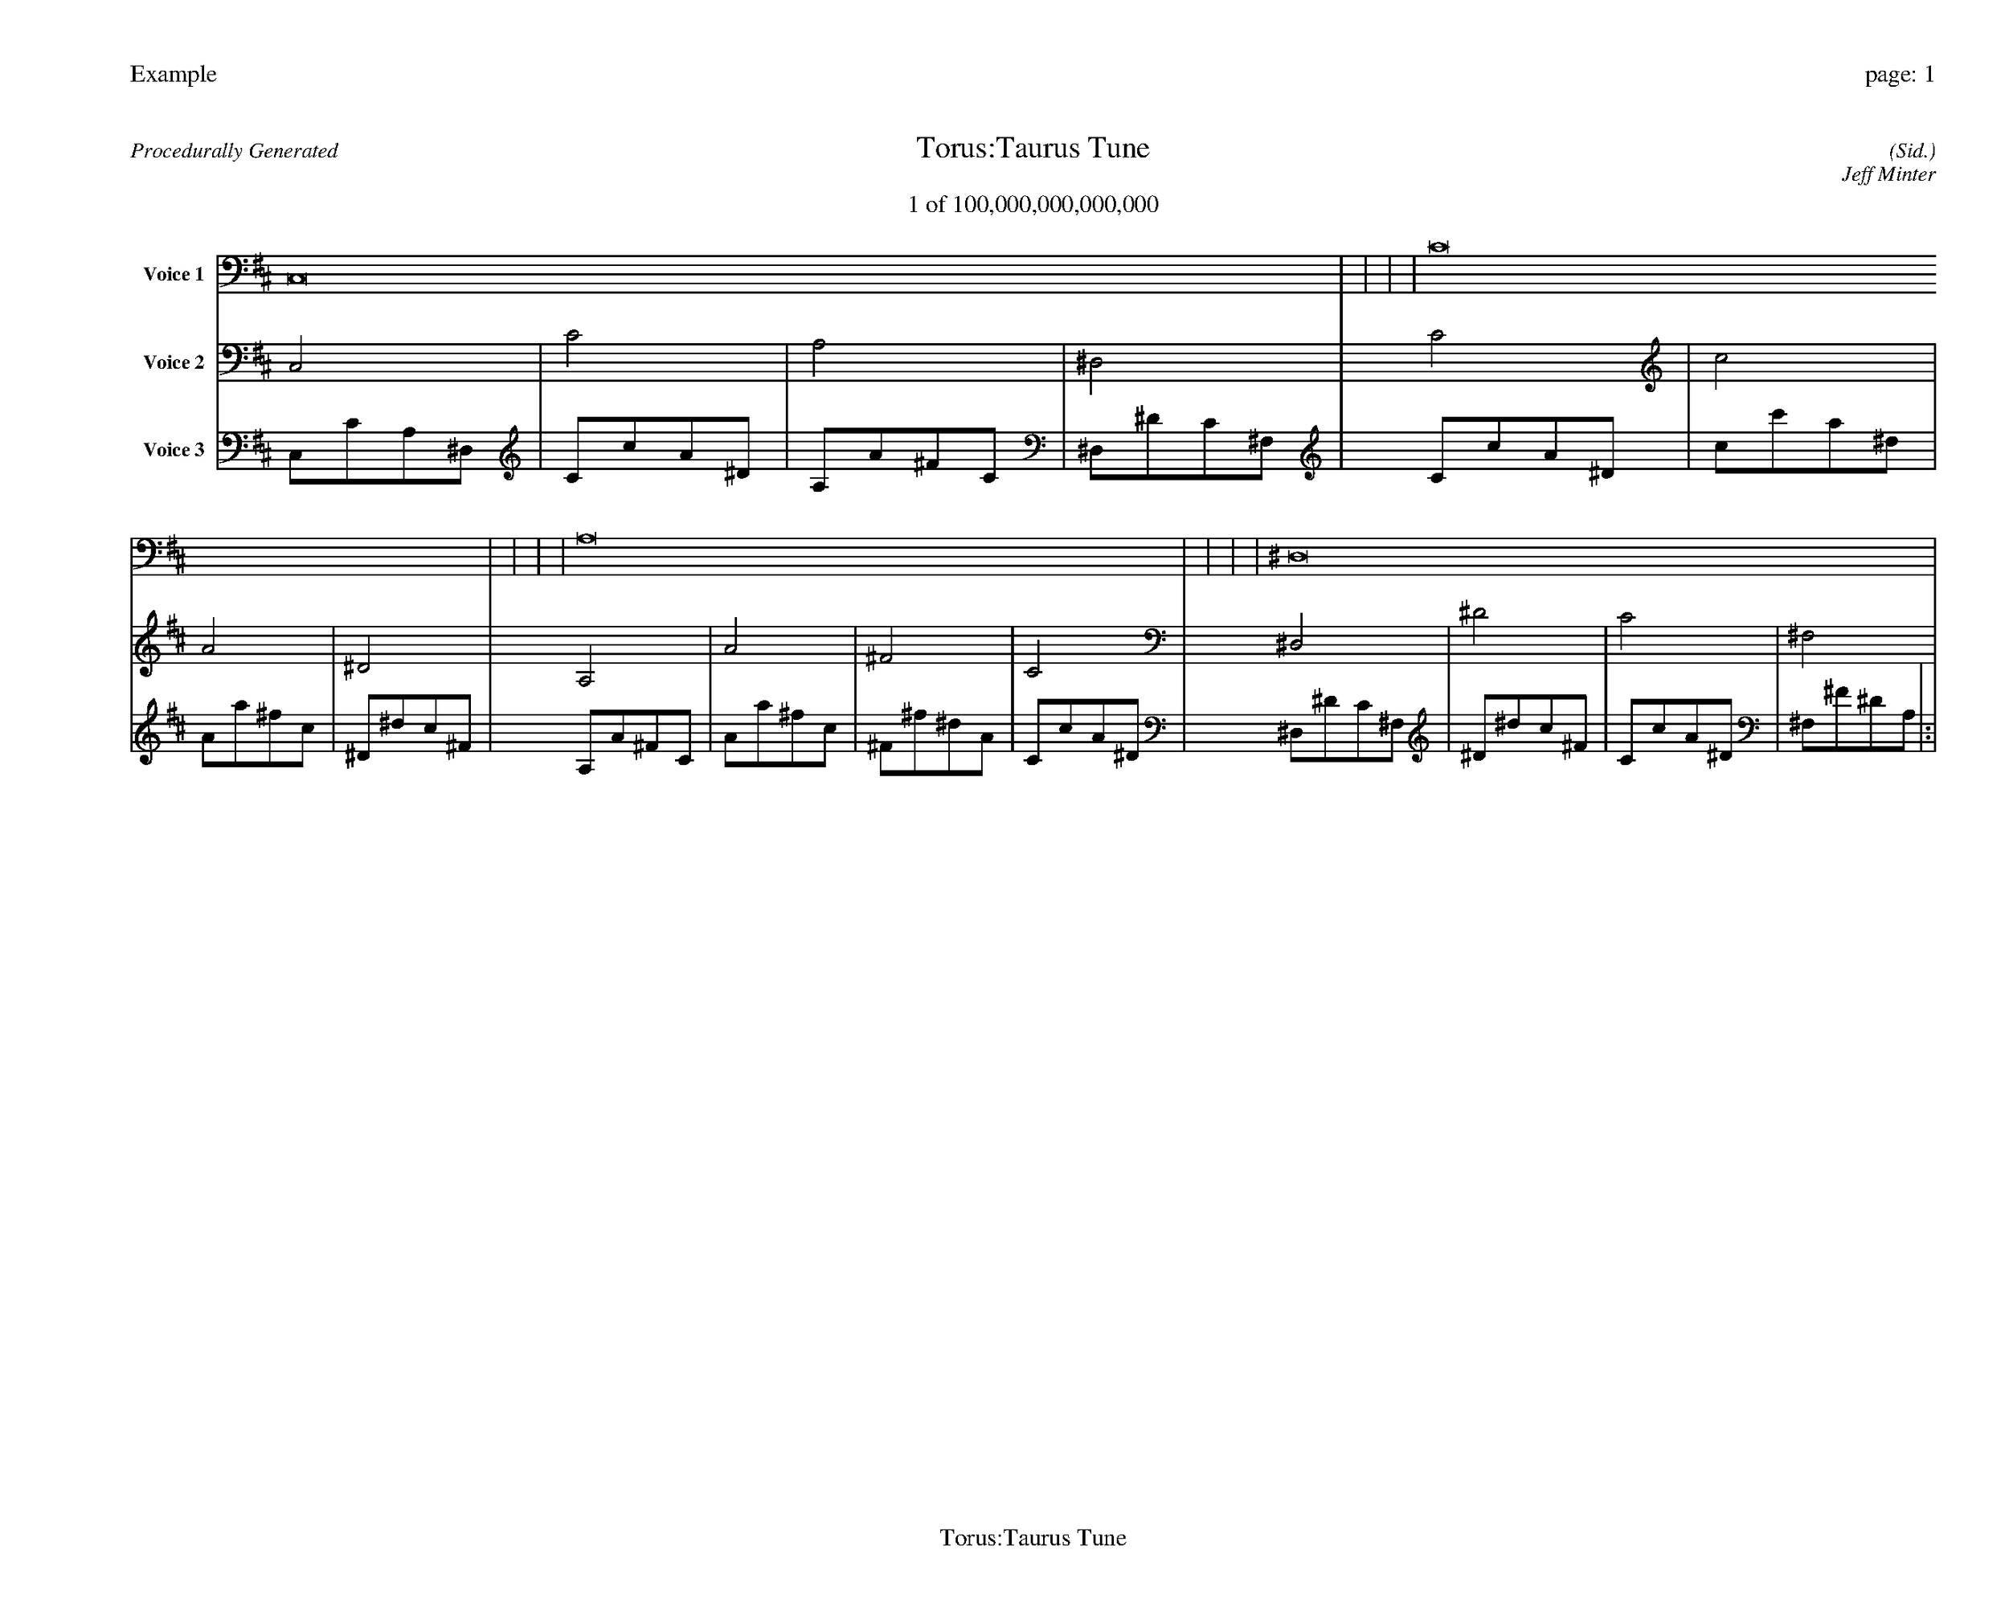 
%abc-2.2
%%pagewidth 35cm
%%header "Example		page: $P"
%%footer "	$T"
%%gutter .5cm
%%barsperstaff 16
%%titleformat R-P-Q-T C1 O1, T+T N1
%%composerspace 0
X: 2 % start of header
T:Torus:Taurus Tune
T:1 of 100,000,000,000,000
C: (Sid.)
O: Jeff Minter
R:Procedurally Generated
L: 1/8
K: D % scale: C major
V:1 name="Voice 1"
C,16    |     |     |     | C16    |     |     |     | A,16    |     |     |     | ^D,16    |     |     |     | :|
V:2 name="Voice 2"
C,4    | C4    | A,4    | ^D,4    | C4    | c4    | A4    | ^D4    | A,4    | A4    | ^F4    | C4    | ^D,4    | ^D4    | C4    | ^F,4    | :|
V:3 name="Voice 3"
C,1C1A,1^D,1|C1c1A1^D1|A,1A1^F1C1|^D,1^D1C1^F,1|C1c1A1^D1|c1c'1a1^d1|A1a1^f1c1|^D1^d1c1^F1|A,1A1^F1C1|A1a1^f1c1|^F1^f1^d1A1|C1c1A1^D1|^D,1^D1C1^F,1|^D1^d1c1^F1|C1c1A1^D1|^F,1^F1^D1A,1|:|

